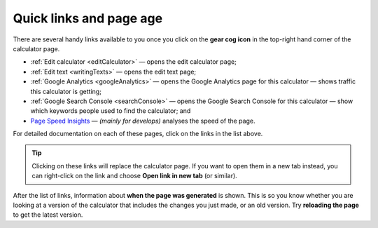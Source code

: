 .. _buttons:

Quick links and page age
========================

.. _buttonsExample:
.. figure:: buttons-example.png
  :width: 100%
  :alt: example of the tools available on the calculator page
  :align: center 

There are several handy links available to you once you click on the **gear cog icon** in the top-right hand corner of the calculator page.

* :ref:`Edit calculator <editCalculator>` — opens the edit calculator page;
* :ref:`Edit text <writingTexts>` — opens the edit text page;
* :ref:`Google Analytics <googleAnalytics>` — opens the Google Analytics page for this calculator — shows traffic this calculator is getting;
* :ref:`Google Search Console <searchConsole>` — opens the Google Search Console for this calculator — show which keywords people used to find the calculator; and
* `Page Speed Insights <https://developers.google.com/speed/docs/insights/v5/about>`_ — *(mainly for develops)* analyses the speed of the page.

For detailed documentation on each of these pages, click on the links in the list above.

.. tip::
  Clicking on these links will replace the calculator page. If you want to open them in a new tab instead, you can right-click on the link and choose **Open link in new tab** (or similar).

After the list of links, information about **when the page was generated** is shown. This is so you know whether you are looking at a version of the calculator that includes the changes you just made, or an old version. Try **reloading the page** to get the latest version.
